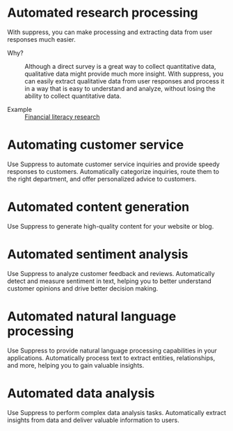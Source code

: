 * Automated research processing
With suppress, you can make processing and extracting data from user responses much easier.
+ Why? :: Although a direct survey is a great way to collect quantitative data, qualitative data might provide much more insight. With suppress, you can easily extract qualitative data from user responses and process it in a way that is easy to understand and analyze, without losing the ability to collect quantitative data.

+ Example :: [[./demos/research/README.org][Financial literacy research]]

* Automating customer service
Use Suppress to automate customer service inquiries and provide speedy responses to customers. Automatically categorize inquiries, route them to the right department, and offer personalized advice to customers.

* Automated content generation
Use Suppress to generate high-quality content for your website or blog.
* Automated sentiment analysis
Use Suppress to analyze customer feedback and reviews. Automatically detect and measure sentiment in text, helping you to better understand customer opinions and drive better decision making.
* Automated natural language processing
Use Suppress to provide natural language processing capabilities in your applications. Automatically process text to extract entities, relationships, and more, helping you to gain valuable insights.
* Automated data analysis
Use Suppress to perform complex data analysis tasks. Automatically extract insights from data and deliver valuable information to users.
